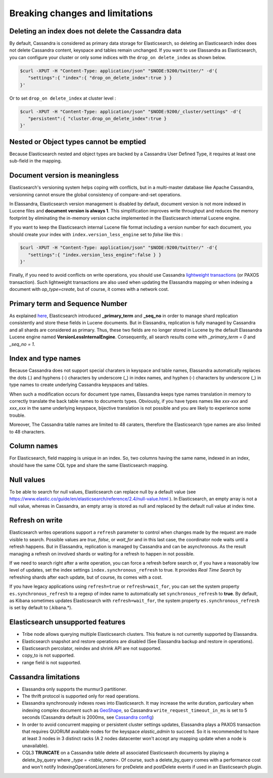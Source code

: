 Breaking changes and limitations
================================

Deleting an index does not delete the Cassandra data
------------------------------------------------

By default, Cassandra is considered as primary data storage for Elasticsearch, so deleting an Elasticsearch index does not delete Cassandra content, keyspace and tables remain unchanged.
If you want to use Elassandra as Elasticsearch, you can configure your cluster or only some indices with the ``drop_on delete_index`` as shown below.

.. code::

   $curl -XPUT -H "Content-Type: application/json" "$NODE:9200/twitter/" -d'{ 
      "settings":{ "index":{ "drop_on_delete_index":true } }
   }'

Or to set ``drop_on delete_index`` at cluster level :

.. code::

   $curl -XPUT -H "Content-Type: application/json" "$NODE:9200/_cluster/settings" -d'{ 
      "persistent":{ "cluster.drop_on_delete_index":true }
   }'

Nested or Object types cannot be emptied
--------------------------------------

Because Elasticsearch nested and object types are backed by a Cassandra User Defined Type, it requires at least one sub-field in the mapping.

Document version is meaningless
-------------------------------

Elasticsearch's versioning system helps coping with conflicts, but in a multi-master database like Apache Cassandra, versionning cannot ensure  the global consistency
of compare-and-set operations.

In Elassandra, Elasticsearch version management is disabled by default, document version is not more indexed in Lucene files and **document version is always 1**. This simplification
improves write throughput and reduces the memory footprint by eliminating the in-memory version cache implemented in the Elasticsearch internal Lucene engine.

If you want to keep the Elasticsearch internal Lucene file format including a version number for each document, you should create your index with ``index.version_less_engine`` set to *false* like this :

.. code::

   $curl -XPUT -H "Content-Type: application/json" "$NODE:9200/twitter/" -d'{ 
      "settings":{ "index.version_less_engine":false } }
   }'

Finally, if you need to avoid conflicts on write operations, you should use Cassandra `lightweight transactions <http://www.datastax.com/dev/blog/lightweight-transactions-in-cassandra-2-0>`_ (or PAXOS transaction).
Such lightweight transactions are also used when updating the Elassandra mapping or when indexing a document with *op_type=create*, but of course, it comes with a network cost.

Primary term and Sequence Number
--------------------------------

As explained `here <https://www.elastic.co/blog/elasticsearch-sequence-ids-6-0>`_, Elasticsearch introduced **_primary_term** and **_seq_no** in order to manage
shard replication consistently and store these fields in Lucene documents. But in Elassandra, replication is fully managed by Cassandra and all shards are considered as primary. Thus, these two
fields are no longer stored in Lucene by the default Elassandra Lucene engine named **VersionLessInternalEngine**. Consequently, all search results come with *_primary_term = 0* and *_seq_no = 1*.

Index and type names
--------------------

Because Cassandra does not support special charaters in keyspace and table names, Elassandra automatically replaces the dots (.) and hyphens (-) characters
by underscore (_) in index names, and hyphen (-) characters by underscore (_) in type names to create underlying Cassandra keyspaces and tables.

When such a modification occurs for document type names, Elassandra keeps type names translation in memory to correctly translate the back table names to documents types.
Obviously, if you have types names like *xxx-xxx* and *xxx_xxx* in the same underlying keyspace, bijective translation is not possible and you are likely to experience some trouble.

Moreover, The Cassandra table names are limited to 48 caraters, therefore the Elasticsearch type names are also limited to 48 characters.

Column names
------------

For Elasticsearch, field mapping is unique in an index. So, two columns having the same name, indexed in an index, should have the same CQL type and share the same Elasticsearch mapping.

Null values
-----------

To be able to search for null values, Elasticsearch can replace null by a default value (see `<https://www.elastic.co/guide/en/elasticsearch/reference/2.4/null-value.html>`_ ).
In Elasticsearch, an empty array is not a null value,  whereas in Cassandra, an empty array is stored as null and replaced by the default null value at index time.

Refresh on write
----------------

Elasticsearch writes operations support a ``refresh`` parameter to control when changes made by the request are made visible to search. Possible values are *true*, *false*, or *wait_for* and in this last case, the coordinator node
waits until a refresh happens. But in Elassandra, replication is managed by Cassandra and can be asynchronous. As the result managing a refresh on involved shards or waiting for a refresh to happen in not possible.

If we need to search right after a write operation, you can force a refresh before search or, if you have a reasonably low level of updates, set the index settings ``ìndex.synchronous_refresh`` to true.
It provides *Real Time Search* by refreshing shards after each update, but of course, its comes with a cost.

If you have legacy applications using ``refresh=true`` or ``refresh=wait_for``, you can set the system property ``es.synchronous_refresh`` to a regexp of index name to automatically set ``synchronous_refresh`` to **true**.
By default, as Kibana sometimes updates Elasticsearch with ``refresh=wait_for``, the system property ``es.synchronous_refresh`` is set by default to (\.kibana.*).

Elasticsearch unsupported features
----------------------------------

* Tribe node allows querying multiple Elasticsearch clusters. This feature is not currently supported by Elassandra.
* Elasticsearch snapshot and restore operations are disabled (See Elassandra backup and restore in operations).
* Elasticsearch percolator, reindex and shrink API are not supported.
* copy_to is not supported.
* range field is not supported.

Cassandra limitations
---------------------

* Elassandra only supports the murmur3 partitioner.
* The thrift protocol is supported only for read operations.
* Elassandra synchronously indexes rows into Elasticsearch. It may increase the write duration, particulary when indexing complex document such as `GeoShape <https://www.elastic.co/guide/en/elasticsearch/reference/current/geo-shape.html>`_, so Cassandra ``write_request_timeout_in_ms`` is set to 5 seconds (Cassandra default is 2000ms, see `Cassandra config <https://docs.datastax.com/en/cassandra/2.1/cassandra/configuration/configCassandra_yaml_r.html>`_)
* In order to avoid concurrent mapping or persistent cluster settings updates, Elassandra plays a PAXOS transaction that requires QUORUM available nodes for the keyspace *elastic_admin* to succeed. So it is recommended to have at least 3 nodes in 3 distinct racks (A 2 nodes datacenter won't accept any mapping update when a node is unavailable).
* CQL3 **TRUNCATE** on a Cassandra table delete all associated Elasticsearch documents by playing a delete_by_query where *_type = <table_name>*. Of course, such a delete_by_query comes with a performance cost and won't notify IndexingOperationListeners for preDelete and postDelete events if used in an Elasticsearch plugin.
